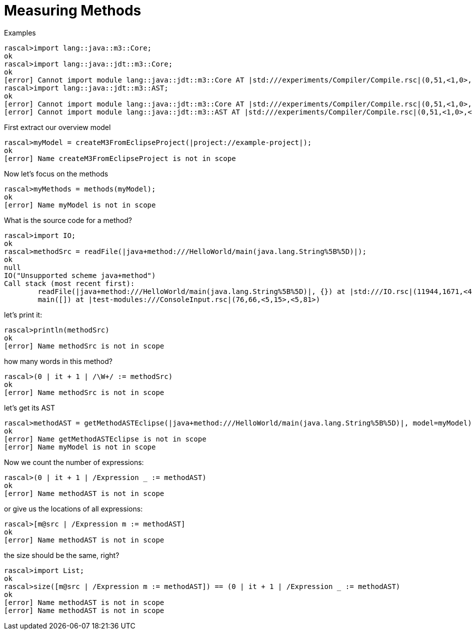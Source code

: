 [[MeasuringJava-MeasuringMethods]]
# Measuring Methods
:concept: Metrics/MeasuringJava/MeasuringMethods

.Synopsis


.Syntax

.Types

.Function
       
.Usage

.Description

.Examples

[source,rascal-shell]
----
rascal>import lang::java::m3::Core;
ok
rascal>import lang::java::jdt::m3::Core;
ok
[error] Cannot import module lang::java::jdt::m3::Core AT |std:///experiments/Compiler/Compile.rsc|(0,51,<1,0>,<1,51>)
rascal>import lang::java::jdt::m3::AST;
ok
[error] Cannot import module lang::java::jdt::m3::Core AT |std:///experiments/Compiler/Compile.rsc|(0,51,<1,0>,<1,51>)
[error] Cannot import module lang::java::jdt::m3::AST AT |std:///experiments/Compiler/Compile.rsc|(0,51,<1,0>,<1,51>)
----
First extract our overview model
[source,rascal-shell]
----
rascal>myModel = createM3FromEclipseProject(|project://example-project|);
ok
[error] Name createM3FromEclipseProject is not in scope
----
Now let's focus on the methods
[source,rascal-shell]
----
rascal>myMethods = methods(myModel);
ok
[error] Name myModel is not in scope
----
What is the source code for a method?
[source,rascal-shell]
----
rascal>import IO;
ok
rascal>methodSrc = readFile(|java+method:///HelloWorld/main(java.lang.String%5B%5D)|);
ok
null
IO("Unsupported scheme java+method")
Call stack (most recent first):
	readFile(|java+method:///HelloWorld/main(java.lang.String%5B%5D)|, {}) at |std:///IO.rsc|(11944,1671,<459,0>,<490,43>)
	main([]) at |test-modules:///ConsoleInput.rsc|(76,66,<5,15>,<5,81>)

----
let's print it:
[source,rascal-shell]
----
rascal>println(methodSrc)
ok
[error] Name methodSrc is not in scope
----
how many words in this method?
[source,rascal-shell]
----
rascal>(0 | it + 1 | /\W+/ := methodSrc)
ok
[error] Name methodSrc is not in scope
----
let's get its AST
[source,rascal-shell]
----
rascal>methodAST = getMethodASTEclipse(|java+method:///HelloWorld/main(java.lang.String%5B%5D)|, model=myModel);
ok
[error] Name getMethodASTEclipse is not in scope
[error] Name myModel is not in scope
----
Now we count the number of expressions:
[source,rascal-shell]
----
rascal>(0 | it + 1 | /Expression _ := methodAST)
ok
[error] Name methodAST is not in scope
----
or give us the locations of all expressions:
[source,rascal-shell]
----
rascal>[m@src | /Expression m := methodAST]
ok
[error] Name methodAST is not in scope
----
the size should be the same, right?
[source,rascal-shell]
----
rascal>import List;
ok
rascal>size([m@src | /Expression m := methodAST]) == (0 | it + 1 | /Expression _ := methodAST)
ok
[error] Name methodAST is not in scope
[error] Name methodAST is not in scope
----

.Benefits

.Pitfalls


:leveloffset: +1

:leveloffset: -1